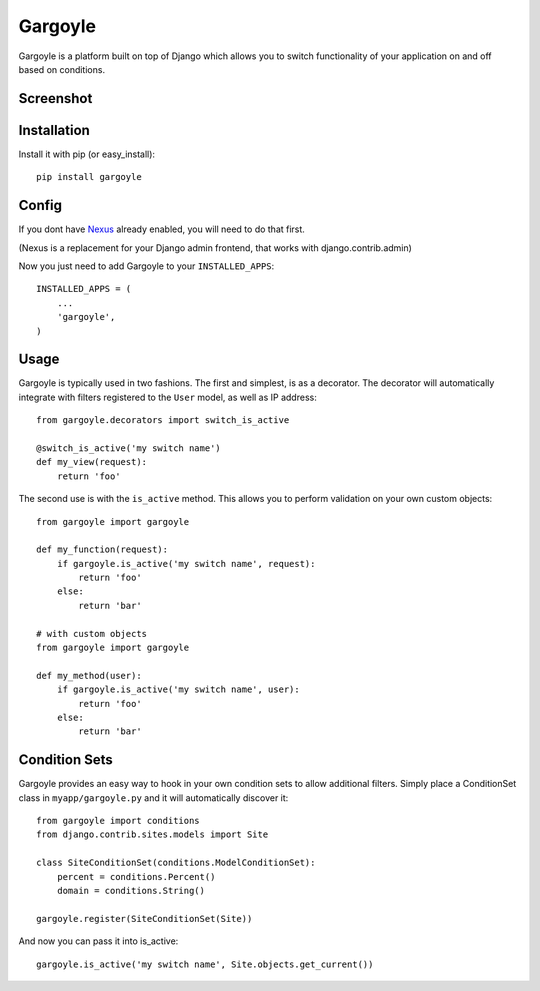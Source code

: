 Gargoyle
--------

Gargoyle is a platform built on top of Django which allows you to switch functionality of your application on and off based on conditions.

Screenshot
=========

.. image:: http://dl.dropbox.com/u/116385/Screenshots/-egenorlfjki.png

Installation
============

Install it with pip (or easy_install)::

	pip install gargoyle

Config
======

If you dont have `Nexus <https://github.com/dcramer/nexus>`_ already enabled, you will need to do that first.

(Nexus is a replacement for your Django admin frontend, that works with django.contrib.admin)

Now you just need to add Gargoyle to your ``INSTALLED_APPS``::

	INSTALLED_APPS = (
	    ...
	    'gargoyle',
	)

Usage
=====

Gargoyle is typically used in two fashions. The first and simplest, is as a decorator. The decorator will automatically integrate with filters registered to the ``User`` model, as well as IP address::

	from gargoyle.decorators import switch_is_active
	
	@switch_is_active('my switch name')
	def my_view(request):
	    return 'foo'

The second use is with the ``is_active`` method. This allows you to perform validation on your own custom objects::

	from gargoyle import gargoyle
	
	def my_function(request):
	    if gargoyle.is_active('my switch name', request):
	        return 'foo'
	    else:
	        return 'bar'

	# with custom objects
	from gargoyle import gargoyle
	
	def my_method(user):
	    if gargoyle.is_active('my switch name', user):
	        return 'foo'
	    else:
	        return 'bar'

Condition Sets
==============

Gargoyle provides an easy way to hook in your own condition sets to allow additional filters. Simply place a ConditionSet class in ``myapp/gargoyle.py`` and it will automatically discover it::

	from gargoyle import conditions
	from django.contrib.sites.models import Site
	
	class SiteConditionSet(conditions.ModelConditionSet):
	    percent = conditions.Percent()
	    domain = conditions.String()
	
	gargoyle.register(SiteConditionSet(Site))

And now you can pass it into is_active::

	gargoyle.is_active('my switch name', Site.objects.get_current())